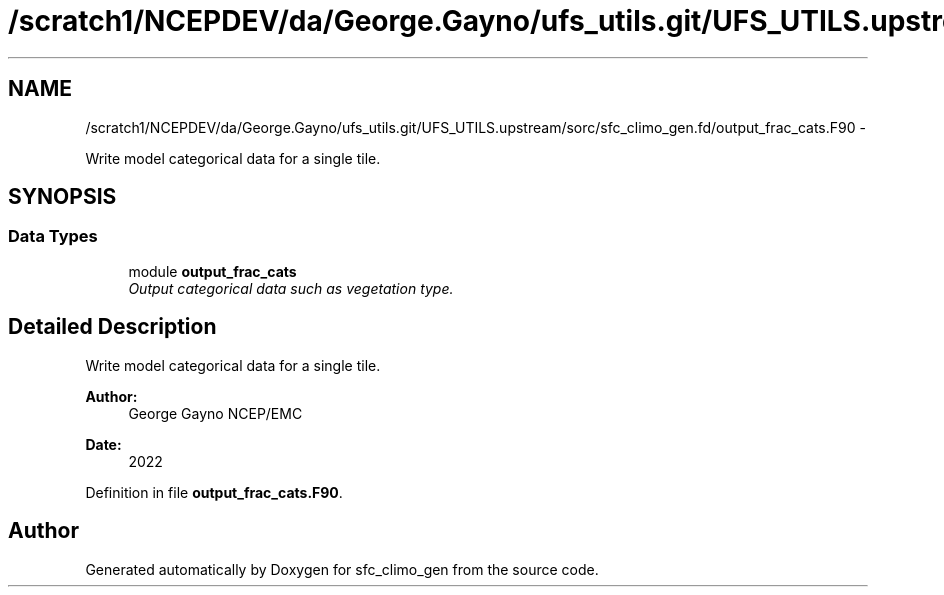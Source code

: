 .TH "/scratch1/NCEPDEV/da/George.Gayno/ufs_utils.git/UFS_UTILS.upstream/sorc/sfc_climo_gen.fd/output_frac_cats.F90" 3 "Wed Mar 13 2024" "Version 1.13.0" "sfc_climo_gen" \" -*- nroff -*-
.ad l
.nh
.SH NAME
/scratch1/NCEPDEV/da/George.Gayno/ufs_utils.git/UFS_UTILS.upstream/sorc/sfc_climo_gen.fd/output_frac_cats.F90 \- 
.PP
Write model categorical data for a single tile\&.  

.SH SYNOPSIS
.br
.PP
.SS "Data Types"

.in +1c
.ti -1c
.RI "module \fBoutput_frac_cats\fP"
.br
.RI "\fIOutput categorical data such as vegetation type\&. \fP"
.in -1c
.SH "Detailed Description"
.PP 
Write model categorical data for a single tile\&. 


.PP
\fBAuthor:\fP
.RS 4
George Gayno NCEP/EMC 
.RE
.PP
\fBDate:\fP
.RS 4
2022 
.RE
.PP

.PP
Definition in file \fBoutput_frac_cats\&.F90\fP\&.
.SH "Author"
.PP 
Generated automatically by Doxygen for sfc_climo_gen from the source code\&.
